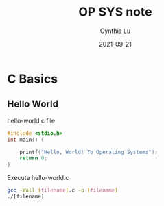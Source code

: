 #+title: OP SYS note
#+author: Cynthia Lu
#+date: 2021-09-21

* C Basics

** Hello World
hello-world.c file

#+begin_src c
#include <stdio.h>
int main() {

    printf("Hello, World! To Operating Systems");
    return 0;
}
#+end_src

Execute hello-world.c
#+begin_src bash
gcc -Wall [filename].c -o [filename]
./[filename]
#+end_src
